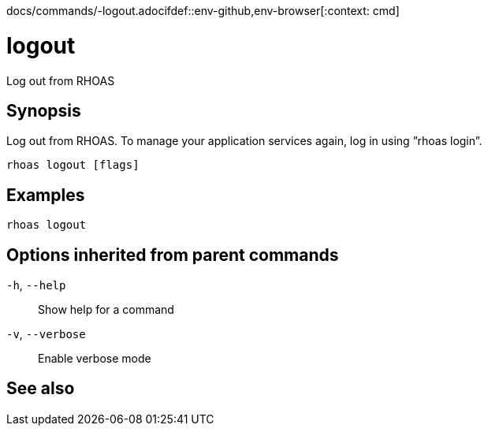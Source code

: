 docs/commands/-logout.adocifdef::env-github,env-browser[:context: cmd]
[id='ref-rhoas-logout_{context}']
= logout

[role="_abstract"]
Log out from RHOAS

[discrete]
== Synopsis

Log out from RHOAS. To manage your application services again, log in using ”rhoas login”.

....
rhoas logout [flags]
....

[discrete]
== Examples

....
rhoas logout

....

[discrete]
== Options inherited from parent commands

  `-h`, `--help`::      Show help for a command
  `-v`, `--verbose`::   Enable verbose mode

[discrete]
== See also


ifdef::env-github,env-browser[]
* link:rhoas.adoc#rhoas[rhoas]	 - RHOAS CLI
endif::[]
ifdef::pantheonenv[]
* link:{path}#ref-rhoas_{context}[rhoas]	 - RHOAS CLI
endif::[]


